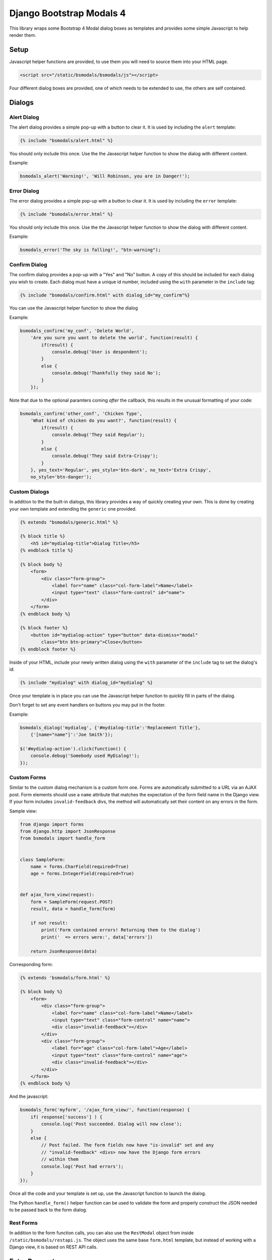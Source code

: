 *************************
Django Bootstrap Modals 4
*************************

This library wraps some Bootstrap 4 Modal dialog boxes as templates and
provides some simple Javascript to help render them.

Setup
=====

Javascript helper functions are provided, to use them you will need to source
them into your HTML page.

.. code-block:: html

    <script src="/static/bsmodals/bsmodals/js"></script>

Four different dialog boxes are provided, one of which needs to be extended to
use, the others are self contained. 

Dialogs
=======

Alert Dialog
------------

The alert dialog provides a simple pop-up with a button to clear it. It is
used by including the ``alert`` template:

.. code-block:: django

    {% include "bsmodals/alert.html" %}

You should only include this once. Use the the Javascript helper function to
show the dialog with different content.

.. js:function:: bsmodals_alert(title, msg, [style])

    :param string title: Dialog box title
    :param string msg: Message contained in the dialog box
    :param string style: Optional style parameter for the button, if not
        given, defaults to "btn-primary"

Example:

.. code-block:: javascript

    bsmodals_alert('Warning!', 'Will Robinson, you are in Danger!');


Error Dialog
------------

The error dialog provides a simple pop-up with a button to clear it. It is
used by including the ``error`` template:

.. code-block:: django

    {% include "bsmodals/error.html" %}

You should only include this once. Use the the Javascript helper function to
show the dialog with different content.

.. js:function:: bsmodals_error(msg, [style])

    :param string msg: Message contained in the dialog box
    :param string style: Optional style parameter for the button, if not
        given, defaults to "btn-primary"

Example:

.. code-block:: javascript

    bsmodals_error('The sky is falling!', "btn-warning");


Confirm Dialog
--------------

The confirm dialog provides a pop-up with a "Yes" and "No" button. A copy of
this should be included for each dialog you wish to create. Each dialog must
have a unique id number, included using the ``with`` parameter in the
``include`` tag:

.. code-block:: django

    {% include "bsmodals/confirm.html" with dialog_id="my_confirm"%}

You can use the Javascript helper function to show the dialog

.. js:function:: bsmodals_confirm(dialog_id, title, msg, callback, [yes_text="Yes", yes_style="btn-primary", no_text="No", no_style="btn-secondary"])

    :param string dialog_id: Unique ID to give the dialog
    :param string title: Title for the dialog
    :param string msg: Message contained in the dialog box
    :param callback: Callback function that takes a boolean, receives
        "true" if the user pressed "Yes" and "false" if they pressed "No"
    :param string yes_text: Optional text to use instead of "Yes" on the yes button
    :param string yes_style: Optional style for the yes button, defaults to
        "btn-primary"
    :param string no_text: Optional text to use instead of "No" on the no button
    :param string no_style: Optional style for the no button, defaults to
        "btn-primary"

Example:

.. code-block:: javascript

    bsmodals_confirm('my_conf', 'Delete World', 
        'Are you sure you want to delete the world', function(result) {
            if(result) {
                console.debug('User is despondent');
            }
            else {
                console.debug('Thankfully they said No');
            }
        });

Note that due to the optional paramters coming `after` the callback, this
results in the unusual formatting of your code:

.. code-block:: javascript

    bsmodals_confirm('other_conf', 'Chicken Type', 
        'What kind of chicken do you want?', function(result) {
            if(result) {
                console.debug('They said Regular');
            }
            else {
                console.debug('They said Extra-Crispy');
            }
        }, yes_text='Regular', yes_style='btn-dark', no_text='Extra Crispy',
        no_style='btn-danger');


Custom Dialogs
--------------

In addition to the the built-in dialogs, this library provides a way of
quickly creating your own. This is done by creating your own template and
extending the ``generic`` one provided.

.. code-block:: django

    {% extends "bsmodals/generic.html" %}

    {% block title %}
        <h5 id="mydialog-title">Dialog Title</h5>
    {% endblock title %}

    {% block body %}
        <form>
            <div class="form-group">
                <label for="name" class="col-form-label">Name</label>
                <input type="text" class="form-control" id="name">
            </div>
        </form>
    {% endblock body %}
    
    {% block footer %}
        <button id="mydialog-action" type="button" data-dismiss="modal" 
            class="btn btn-primary">Close</button>
    {% endblock footer %}

Inside of your HTML, include your newly written dialog using the ``with``
parameter of the ``include`` tag to set the dialog's id.

.. code-block:: django

    {% include "mydialog" with dialog_id="mydialog" %}

Once your template is in place you can use the Javascript helper function to
quickly fill in parts of the dialog.

.. js:function:: bsmodals_dialog(dialog_id, text, values)

    :param string dialog_id: 
        The id to use for your custom dialog, the helper function will search
        for this id to populate items in the dialog

    :param object text:
        Optional dictionary mapping a CSS selector to text content.  Each
        element within the dialog that matches the selector in a key has
        ``.text(value)`` called on it. This allows you to quickly populate
        paragraphs, textareas or any other HTML with children

    :param object values:
        Optional dictionary mapping a CSS selector to content.  Each element
        within the dialog that matches the selector in a key has
        ``.val(value)`` called on it. This allows you to quickly populate
        input tags inside of the dialog box.

Don't forget to set any event handlers on buttons you may put in the footer.

Example:

.. code-block:: javascript

    bsmodals_dialog('mydialog', {'#mydialog-title':'Replacement Title'},
        {'[name="name"]':'Joe Smith'});

    $('#mydialog-action').click(function() {
        console.debug('Somebody used MyDialog!');
    });


Custom Forms
------------

Similar to the custom dialog mechanism is a custom form one. Forms are
automatically submitted to a URL via an AJAX post. Form elements should use
a ``name`` attribute that matches the expectation of the form field name in
the Django view. If your form includes ``invalid-feedback`` divs, the method
will automatically set their content on any errors in the form.

Sample view:

.. code-block:: python

    from django import forms
    from django.http import JsonResponse
    from bsmodals import handle_form


    class SampleForm:
        name = forms.CharField(required=True)
        age = forms.IntegerField(required=True)


    def ajax_form_view(request):
        form = SampleForm(request.POST)
        result, data = handle_form(form)

        if not result:
            print('Form contained errors! Returning them to the dialog')
            print('  => errors were:', data['errors'])

        return JsonResponse(data)


Corresponding form:

.. code-block:: django

    {% extends 'bsmodals/form.html' %}

    {% block body %}
        <form>
            <div class="form-group">
                <label for="name" class="col-form-label">Name</label>
                <input type="text" class="form-control" name="name">
                <div class="invalid-feedback"></div>
            </div>
            <div class="form-group">
                <label for="age" class="col-form-label">Age</label>
                <input type="text" class="form-control" name="age">
                <div class="invalid-feedback"></div>
            </div>
        </form>
    {% endblock body %}


And the javascript:

.. code-block:: javascript

    bsmodals_form('myform', '/ajax_form_view/', function(response) {
        if( response['success'] ) {
            console.log('Post succeeded. Dialog will now close');
        }
        else {
            // Post failed. The form fields now have "is-invalid" set and any
            // "invalid-feedback" <divs> now have the Django form errors 
            // within them
            console.log('Post had errors');
        }
    });

Once all the code and your template is set up, use the Javascript function to
launch the dialog.

.. js:function:: bsmodals_form(dialog_id, post_url, [callback=undefined, text={}, values={}, clear_on_success=true])

    :param string dialog_id: 
        The id to use for your custom dialog, the helper function will search
        for this id to populate items in the dialog
    :param string post_url:
        URL that the ajax POST is made to for form submission. Expects a JSON
        response, use the ``handle_form()`` helper method to generate it.
    :param function callback:
        Optional function to be called when the server responds to the post.
        Callback takes a parameter containing the JSON response.
    :param object text:
        Optional dictionary mapping a CSS selector to text content.  Each
        element within the dialog that matches the selector in a key has
        ``.text(value)`` called on it. This allows you to quickly populate
        paragraphs, textareas or any other HTML with children

    :param object values:
        Optional dictionary mapping a CSS selector to content.  Each element
        within the dialog that matches the selector in a key has
        ``.val(value)`` called on it. This allows you to quickly populate
        input tags inside of the dialog box.

    :param bool clear_on_success:
        Optional value that when false stops the values in the form being
        cleared after a successful submission. Defaults to true.


The Python ``handle_form()`` helper function can be used to validate the form
and properly construct the JSON needed to be passed back to the form dialog.

.. py:function:: bsmodals.handle_form(form)

    :param form: 
        Form to be processed. Form field names should correspond to the
        ``name`` attributes of the fields in the HTML form.

    :returns:
        Tuple containing a boolean result and a dictionary to pass back via a
        JsonResponse object


Rest Forms
----------

In addition to the form function calls, you can also use the ``RestModal``
object from inside ``/static/bsmodals/restapi.js``. The object uses the same
base ``form.html`` template, but instead of working with a Django view, it is
based on REST API calls. 

.. py:function:: RestModal(dialog_id)

    :param string dialog_id: 
        The id to use for your custom dialog, the class will search
        for this id to populate items in the dialog


.. py:function:: RestModal.show_create(url, data, callback)

    Displays the dialog corresponding to the class and on submission calls the
    REST API POST method on the given URL to create the object. Similar to
    ``bsmodal_form``, errors are displayed using the ``is-invalid`` class
    attribute and corresponding ``invalid-feedback`` classes if present.

    :param url: URL of the REST POST call used to create objects represented
                by the form
    :param data: object whose key/value pairs are used to populate the form.
                 Like ``bsmodal_form``, the keys are used to find matching
                 tags with "name" attributes in the form. The method
                 automatically determines what kind of tag it is in the form
                 to populate it properly.
    :param callback: optional method to call after the POST has succeeded


.. py:function:: RestModal.show_update(url, data, callback)

    Displays the dialog corresponding to the class and on submission calls the
    REST API PUT method on the given URL to update the object in question.
    Note that this URL must be for a single specific object. 

    :param url: URL for the REST API PUT call
    :param data: data used to populate the form, using "name" attributes
                 corresponding to the keys in the object
    :param callback: optional method to call on success


Extra Parameters
================

Additional parameters can be set to change dialog behaviour. These parameters
are set using the ``with`` parameter of the ``include`` tag.

not_centered
    By default all dialogs have the ``modal-dialog-centered`` Bootstrap class 
    attribute which drops the dialog in the centre of the screen. Setting this
    value to ``False`` will remove the class attribute and the dialog will
    appear at the top.

no_click_off
    If true, turns off the closing of a dialog when clicking outside of it.
    Bootstrap calls this "static backdrop".

modal_size (Generic and Form dialogs only)
    Alternate bootstrap dialog size specifier. Use things like ``modal-lg``
    or ``modal-xl`` to add sizing info to the dialog.

title (Generic and Form dialogs only)
    Specify the title for the dialogs.

hide_cancel (Generic dialogs only)
    Setting ``hide_cancel`` to ``True`` will prevent the ``X`` appearing in
    the top corner of the dialog box that closes the dialog.


Styling Dialogs
===============

Alert dialogs are ``id="bsmodals-alert"`` and error dialogs 
``id="bsmodals-error"``.

Confirm dialogs have the id passed in when created. The children of the modal
dialog have have the dialog id as a prefix on their ids. The title is
``"{{dialog_id}}-title"`` and the body paragraph is ``"{{dialog_id}}-body"``.
The "yes" and "no" buttons are ``"{{dialog_id}}-yes"`` and
``"{{dialog_id}}-no"``, respetively.

The form and generic dialogs have ``id="{{dialog_id}}-title"`` on the ``<h5>``
used as a title.

Examples
========

An example web-site is available with the source code:

Source: https://github.com/cltrudeau/django-bstrap-modals/tree/master/extras/sample_site

